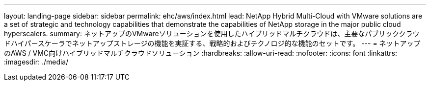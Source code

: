 ---
layout: landing-page 
sidebar: sidebar 
permalink: ehc/aws/index.html 
lead: NetApp Hybrid Multi-Cloud with VMware solutions are a set of strategic and technology capabilities that demonstrate the capabilities of NetApp storage in the major public cloud hyperscalers. 
summary: ネットアップのVMwareソリューションを使用したハイブリッドマルチクラウドは、主要なパブリッククラウドハイパースケーラでネットアップストレージの機能を実証する、戦略的およびテクノロジ的な機能のセットです。 
---
= ネットアップのAWS / VMC向けハイブリッドマルチクラウドソリューション
:hardbreaks:
:allow-uri-read: 
:nofooter: 
:icons: font
:linkattrs: 
:imagesdir: ./media/


